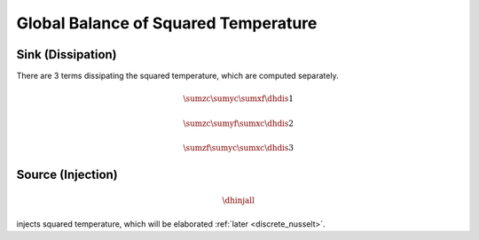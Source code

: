 
.. _global_balance_squared_temperature:

#####################################
Global Balance of Squared Temperature
#####################################

******************
Sink (Dissipation)
******************

There are 3 terms dissipating the squared temperature, which are computed separately.

.. math::

    \sumzc
    \sumyc
    \sumxf
    \dhdis{1}

.. myliteralinclude:: /../../src/logging/dissipated_squared_temperature.c
    :language: c
    :tag: dtdx component

.. math::

    \sumzc
    \sumyf
    \sumxc
    \dhdis{2}

.. myliteralinclude:: /../../src/logging/dissipated_squared_temperature.c
    :language: c
    :tag: dtdy component

.. math::

    \sumzf
    \sumyc
    \sumxc
    \dhdis{3}

.. myliteralinclude:: /../../src/logging/dissipated_squared_temperature.c
    :language: c
    :tag: dtdz component

******************
Source (Injection)
******************

.. math::

    \dhinjall

injects squared temperature, which will be elaborated :ref:`later <discrete_nusselt>`.

